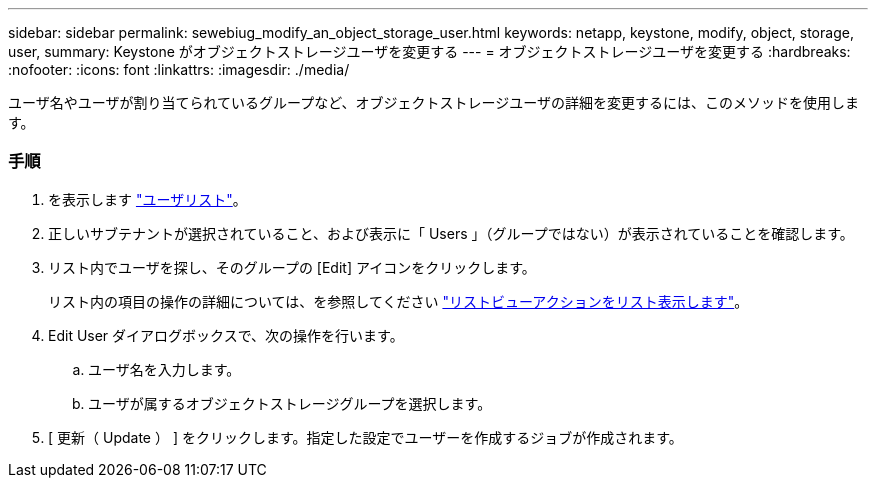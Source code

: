 ---
sidebar: sidebar 
permalink: sewebiug_modify_an_object_storage_user.html 
keywords: netapp, keystone, modify, object, storage, user, 
summary: Keystone がオブジェクトストレージユーザを変更する 
---
= オブジェクトストレージユーザを変更する
:hardbreaks:
:nofooter: 
:icons: font
:linkattrs: 
:imagesdir: ./media/


[role="lead"]
ユーザ名やユーザが割り当てられているグループなど、オブジェクトストレージユーザの詳細を変更するには、このメソッドを使用します。



=== 手順

. を表示します link:sewebiug_view_a_list_of_users.html#view-a-list-of-users["ユーザリスト"]。
. 正しいサブテナントが選択されていること、および表示に「 Users 」（グループではない）が表示されていることを確認します。
. リスト内でユーザを探し、そのグループの [Edit] アイコンをクリックします。
+
リスト内の項目の操作の詳細については、を参照してください link:sewebiug_netapp_service_engine_web_interface_overview.html#list-view["リストビューアクションをリスト表示します"]。

. Edit User ダイアログボックスで、次の操作を行います。
+
.. ユーザ名を入力します。
.. ユーザが属するオブジェクトストレージグループを選択します。


. [ 更新（ Update ） ] をクリックします。指定した設定でユーザーを作成するジョブが作成されます。

